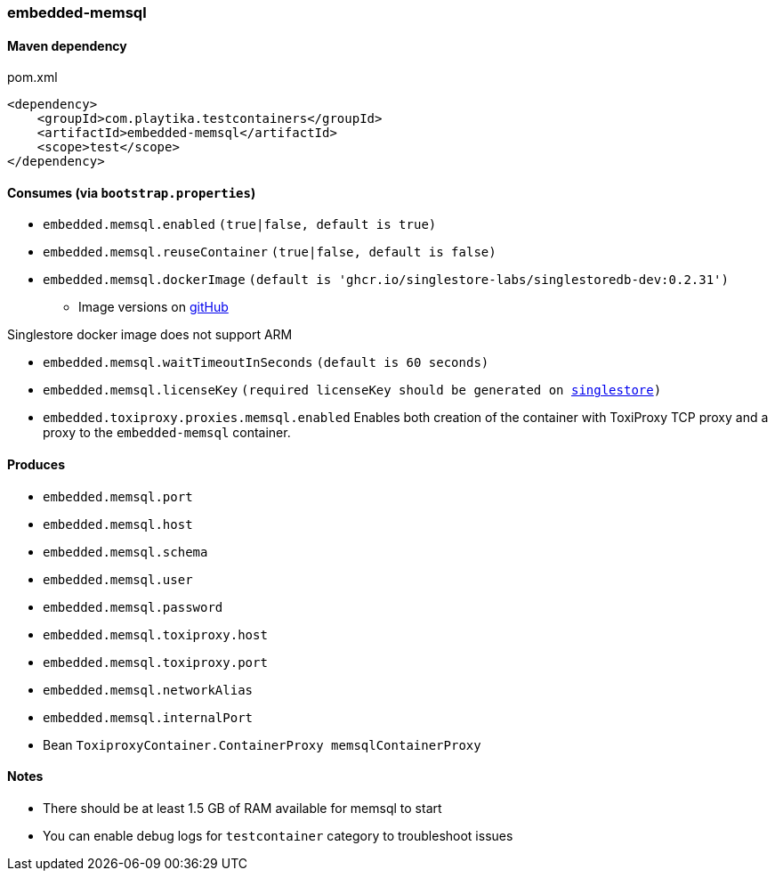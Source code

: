 === embedded-memsql

==== Maven dependency

.pom.xml
[source,xml]
----
<dependency>
    <groupId>com.playtika.testcontainers</groupId>
    <artifactId>embedded-memsql</artifactId>
    <scope>test</scope>
</dependency>
----

==== Consumes (via `bootstrap.properties`)

* `embedded.memsql.enabled` `(true|false, default is true)`
* `embedded.memsql.reuseContainer` `(true|false, default is false)`
* `embedded.memsql.dockerImage` `(default is 'ghcr.io/singlestore-labs/singlestoredb-dev:0.2.31')`
** Image versions on https://github.com/singlestore-labs/singlestoredb-dev-image[gitHub]
[NOTE]
====
Singlestore docker image does not support ARM
====
* `embedded.memsql.waitTimeoutInSeconds` `(default is 60 seconds)`
* `embedded.memsql.licenseKey` `(required licenseKey should be generated on https://www.singlestore.com/free/[singlestore])`
* `embedded.toxiproxy.proxies.memsql.enabled` Enables both creation of the container with ToxiProxy TCP proxy and a proxy to the `embedded-memsql` container.


==== Produces

* `embedded.memsql.port`
* `embedded.memsql.host`
* `embedded.memsql.schema`
* `embedded.memsql.user`
* `embedded.memsql.password`
* `embedded.memsql.toxiproxy.host`
* `embedded.memsql.toxiproxy.port`
* `embedded.memsql.networkAlias`
* `embedded.memsql.internalPort`
* Bean `ToxiproxyContainer.ContainerProxy memsqlContainerProxy`

==== Notes

* There should be at least 1.5 GB of RAM available for memsql to start
* You can enable debug logs for `testcontainer` category to troubleshoot issues

//TODO: example missing
